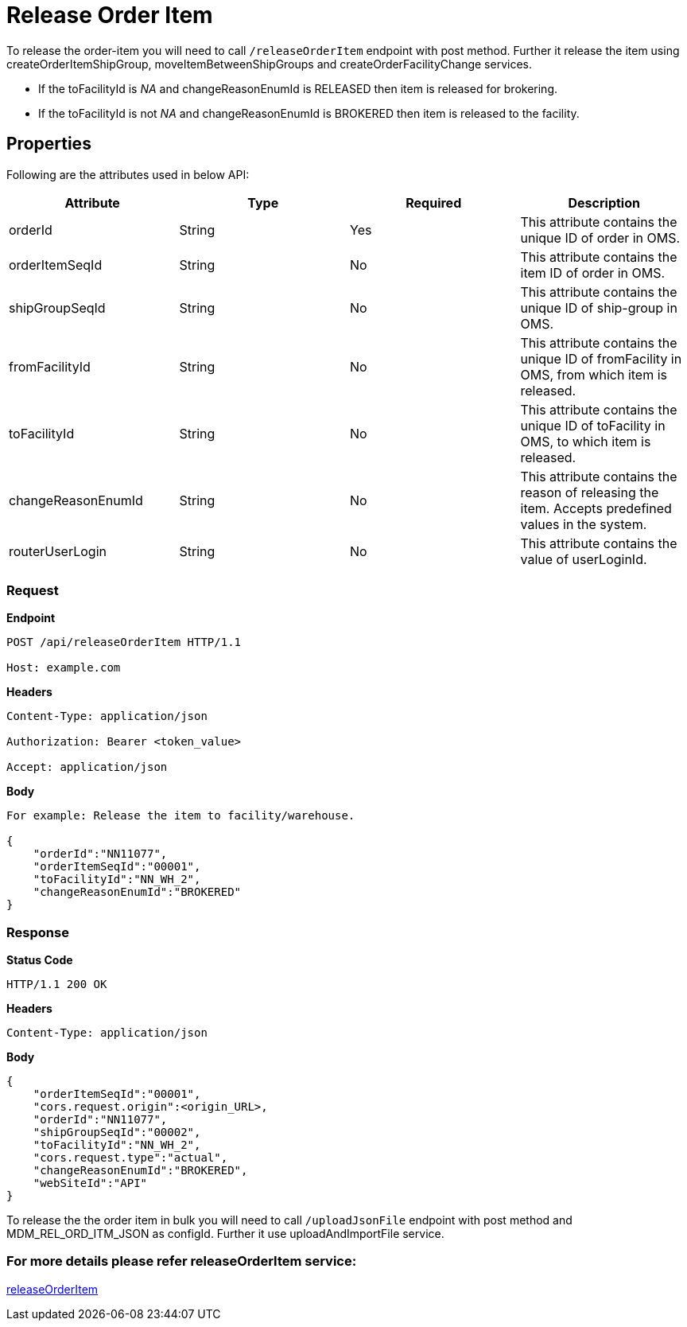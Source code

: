 = Release Order Item

To release the order-item you will need to call `/releaseOrderItem` endpoint with post method. Further it release the item using createOrderItemShipGroup, moveItemBetweenShipGroups and createOrderFacilityChange services.

* If the toFacilityId is _NA_ and changeReasonEnumId is RELEASED then item is released for brokering.
* If the toFacilityId is not _NA_ and changeReasonEnumId is BROKERED then item is released to the facility.

== Properties
Following are the attributes used in below API:

[width="100%", cols="4" options="header"]
|=======
|Attribute |Type |Required| Description
|orderId|String|Yes|This attribute contains the unique ID of order in OMS.
|orderItemSeqId|String|No|This attribute contains the item ID of order in OMS.
|shipGroupSeqId|String|No|This attribute contains the unique ID of ship-group in OMS.
|fromFacilityId|String|No|This attribute contains the unique ID of fromFacility in OMS, from which item is released.
|toFacilityId|String|No|This attribute contains the unique ID of toFacility in OMS, to which item is released.
|changeReasonEnumId|String|No|This attribute contains the reason of releasing the item. Accepts predefined values in the system.
|routerUserLogin|String|No|This attribute contains the value of userLoginId.
|=======

=== *Request*
*Endpoint*
----
POST /api/releaseOrderItem HTTP/1.1

Host: example.com
----
*Headers*
----
Content-Type:​ application/json

Authorization: Bearer <token_value>

Accept: application/json
----
*Body*
[source, json]
----------------------------------------------------------------
For example: Release the item to facility/warehouse.

{
    "orderId":"NN11077",
    "orderItemSeqId":"00001",
    "toFacilityId":"NN_WH_2",
    "changeReasonEnumId":"BROKERED"
}
----------------------------------------------------------------
=== *Response*

*Status Code*
----
HTTP/1.1​ ​200​ ​OK
----

*Headers*
----
Content-Type: application/json
----
*Body*
[source, json]
----------------------------------------------------------------
{
    "orderItemSeqId":"00001",
    "cors.request.origin":<origin_URL>,
    "orderId":"NN11077",
    "shipGroupSeqId":"00002",
    "toFacilityId":"NN_WH_2",
    "cors.request.type":"actual",
    "changeReasonEnumId":"BROKERED",
    "webSiteId":"API"
}
----------------------------------------------------------------

To release the the order item in bulk you will need to call `/uploadJsonFile` endpoint with post method and MDM_REL_ORD_ITM_JSON as configId. Further it use uploadAndImportFile service.

=== For more details please refer releaseOrderItem service:
link:../Services/releaseOrderItem.adoc[releaseOrderItem]
